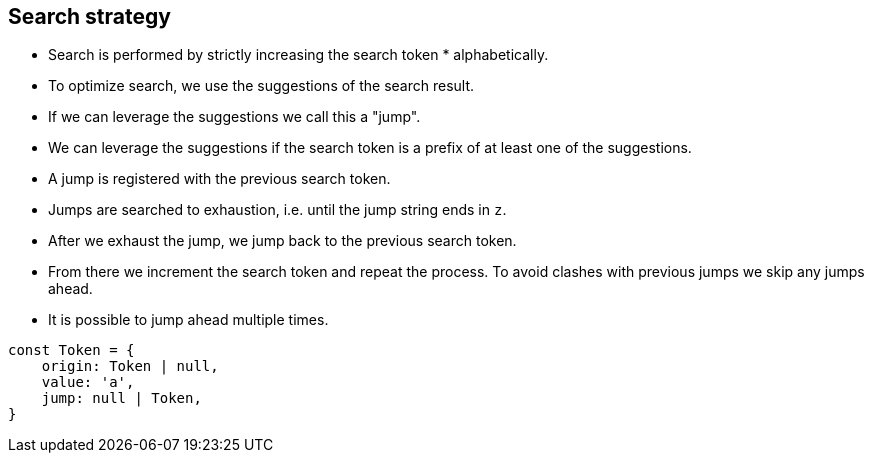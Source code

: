 == Search strategy

* Search is performed by strictly increasing the search token * alphabetically.
* To optimize search, we use the suggestions of the search result.
* If we can leverage the suggestions we call this a "jump".
* We can leverage the suggestions if the search token is a prefix of at least one of the suggestions.
* A jump is registered with the previous search token.
* Jumps are searched to exhaustion, i.e. until the jump string ends in `z`.
* After we exhaust the jump, we jump back to the previous search token.
* From there we increment the search token and repeat the process.
To avoid clashes with previous jumps we skip any jumps ahead.
* It is possible to jump ahead multiple times.

[source,javascript]
....
const Token = {
    origin: Token | null,
    value: 'a',
    jump: null | Token,
}
....
